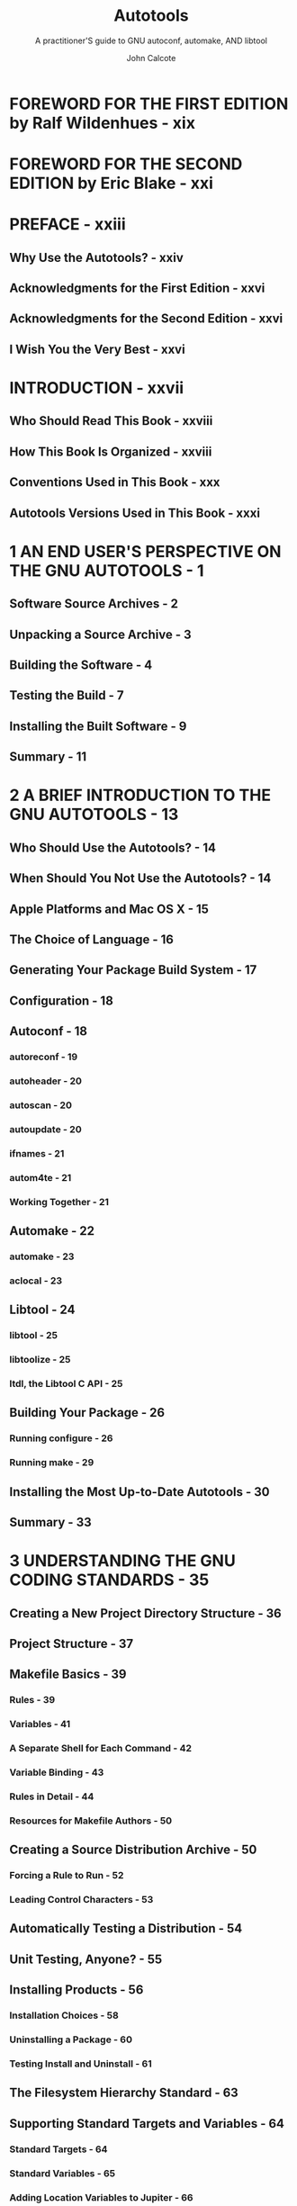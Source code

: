#+TITLE: Autotools
#+SUBTITLE: A practitioner'S guide to GNU autoconf, automake, AND libtool
#+VERSION: 2nd
#+AUTHOR: John Calcote
#+STARTUP: entitiespretty
#+STARTUP: indent
#+STARTUP: overview

* FOREWORD FOR THE FIRST EDITION by Ralf Wildenhues - xix
* FOREWORD FOR THE SECOND EDITION by Eric Blake - xxi
* PREFACE - xxiii
** Why Use the Autotools? - xxiv
** Acknowledgments for the First Edition - xxvi
** Acknowledgments for the Second Edition - xxvi
** I Wish You the Very Best - xxvi

* INTRODUCTION - xxvii
** Who Should Read This Book - xxviii
** How This Book Is Organized - xxviii
** Conventions Used in This Book - xxx
** Autotools Versions Used in This Book - xxxi

* 1 AN END USER'S PERSPECTIVE ON THE GNU AUTOTOOLS - 1
** Software Source Archives - 2
** Unpacking a Source Archive - 3
** Building the Software - 4
** Testing the Build - 7
** Installing the Built Software - 9
** Summary - 11

* 2 A BRIEF INTRODUCTION TO THE GNU AUTOTOOLS - 13
** Who Should Use the Autotools? - 14
** When Should You Not Use the Autotools? - 14
** Apple Platforms and Mac OS X - 15
** The Choice of Language - 16
** Generating Your Package Build System - 17
** Configuration - 18
** Autoconf - 18
*** autoreconf - 19
*** autoheader - 20
*** autoscan - 20
*** autoupdate - 20
*** ifnames - 21
*** autom4te - 21
*** Working Together - 21

** Automake - 22
*** automake - 23
*** aclocal - 23

** Libtool - 24
*** libtool - 25
*** libtoolize - 25
*** ltdl, the Libtool C API - 25

** Building Your Package - 26
*** Running configure - 26
*** Running make - 29

** Installing the Most Up-to-Date Autotools - 30
** Summary - 33

* 3 UNDERSTANDING THE GNU CODING STANDARDS - 35
** Creating a New Project Directory Structure - 36
** Project Structure - 37
** Makefile Basics - 39
*** Rules - 39
*** Variables - 41
*** A Separate Shell for Each Command - 42
*** Variable Binding - 43
*** Rules in Detail - 44
*** Resources for Makefile Authors - 50

** Creating a Source Distribution Archive - 50
*** Forcing a Rule to Run - 52
*** Leading Control Characters - 53

** Automatically Testing a Distribution - 54
** Unit Testing, Anyone? - 55
** Installing Products - 56
*** Installation Choices - 58
*** Uninstalling a Package - 60
*** Testing Install and Uninstall - 61

** The Filesystem Hierarchy Standard - 63
** Supporting Standard Targets and Variables - 64
*** Standard Targets - 64
*** Standard Variables - 65
*** Adding Location Variables to Jupiter - 66

** Getting Your Project into a Linux Distro - 67
** Build vs Installation Prefix Overrides - 69
** User Variables - 71
** Nonrecursive Build Systems - 73
** Configuring Your Package - 77
** Summary - 78

* 4 CONFIGURING YOUR PROJECT WITH AUTOCONF - 79
** Autoconf Configuration Scripts - 80
** The Shortest configure.ac File - 82
** Comparing M4 to the C Preprocessor - 82
** The Nature of M4 Macros - 83
** Executing ~autoconf~ - 84
** Executing ~configure~ - 85
** Executing config.status - 86
** Adding Some Real Functionality - 87
** Generating Files from Templates - 90
** Adding ~VPATH~ Build Functionality - 91
** Let's Take a Breather - 94
** An Even Quicker Start with autoscan - 95
*** The Proverbial bootstrap.sh Script - 97
*** Updating Makefile.in - 99

** Initialization and Package Information - 100
*** ~AC_PREREQ~ - 100
*** ~AC_INIT~ - 100
*** ~AC_CONFIG_SRCDIR~ - 101

** The Instantiating Macros - 102
*** Generating Header Files from Templates - 107
*** Using autoheader to Generate an Include File Template - 108

** Back to Remote Builds for a Moment - 111
** Summary - 112

* 5 MORE FUN WITH AUTOCONF: CONFIGURING USER OPTIONS - 113
** Substitutions and Definitions - 114
*** ~AC_SUBST~ - 114
*** ~AC_DEFINE~ - 115

** Checking for Compilers - 116
** Checking for Other Programs - 117
** A Common Problem with Autoconf - 119
** Checks for Libraries and Header Files - 123
*** Is It Right or Just Good Enough? - 126
*** Printing Messages - 131

** Supporting Optional Features and Packages - 132
*** Coding Up the Feature Option - 134
*** Formatting Help Strings - 137

** Checks for Type and Structure Definitions - 138
** The ~AC_OUTPUT~ Macro - 141
** Summary - 143

* 6 AUTOMATIC MAKEFILES WITH AUTOMAKE - 145
** Getting Down to Business - 146
*** Enabling Automake in =configure.ac= - 147
*** A Hidden Benefit: Automatic Dependency Tracking - 151

** What's Actually in a =Makefile.am= File? - 153
** Analyzing Our New Build System - 154
*** Product List Variables - 155
*** Product Source Variables - 160
*** PLV and PSV Modifiers - 161

** Unit Tests: Supporting ~make check~ - 162
** Reducing Complexity with Convenience Libraries - 164
*** Product Option Variables - 167
*** Per-Makefile Option Variables - 169

** Building the New Library - 169
** What Goes into a Distribution? - 171
** Maintainer Mode - 172
** Cutting Through the Noise - 173
** Nonrecursive Automake - 175
** Summary - 177

* 7 BUILDING LIBRARIES WITH LIBTOOL - 179
** The Benefits of Shared Libraries - 180
** How Shared Libraries Work - 181
*** Dynamic Linking at Load Time - 181

** Using Libtool - 185
*** Abstracting the Build Process - 185
*** Abstraction at Runtime - 186

** Installing Libtool - 187
** Adding Shared Libraries to Jupiter - 188
*** Using the ~LTLIBRARIES~ Primary - 188
*** Public Include Directories - 189
*** Customizing Libtool with ~LT_INIT~ Options - 192
*** Reconfigure and Build - 197
*** So What Is PIC, Anyway? - 200
*** Fixing the Jupiter PIC Problem - 203

** Summary - 207

* 8 LIBRARY INTERFACE VERSIONING AND RUNTIME DYNAMIC LINKING - 209
** System-Specific Versioning - 210
*** Linux and Solaris Library Versioning - 210
*** IBM AIX Library Versioning - 212
*** Microsoft DLL Versioning - 214
*** HP-UX/AT&T SVR4 Library Versioning - 215

** The Libtool Library Versioning Scheme - 216
*** Library Versioning Is Interface Versioning - 216
*** When Library Versioning Just Isn't Enough - 220

** Using libltdl - 221
*** Necessary Infrastructure - 221
*** Adding a Plug-In Interface - 222
*** Doing It the Old-Fashioned Way - 223

** Converting to Libtool's ltdl Library - 228
*** Preloading Multiple Modules - 232
*** Checking It All Out - 233

** Summary - 234

* 9 UNIT AND INTEGRATION TESTING WITH AUTOTEST - 235
** Autotest Overview - 238
** Wiring Up Autotest - 241
** Adding a Test - 248
*** Defining Tests with ~AT_CHECK~ - 250
*** Defining Test Groups with ~AT_SETUP~ and ~AT_CLEANUP~ - 251
*** So What Happened? - 255

** Unit Testing vs Integration Testing - 257
** Administrative Details - 261
*** Distributing Test Files - 261
*** Checking Installed Products - 262
*** Cleaning Up - 266

** Niceties - 267
** A Minimal Approach - 268
** Summary - 268

* 10 FINDING BUILD DEPENDENCIES WITH PKG-CONFIG - 271
** A pkg-config Overview - 272
** Diving In - 274
** Writing pkg-config Metadata Files - 276
*** Informational Fields - 278
*** Functional Fields - 279

** Generating .pc Files with Autoconf - 282
*** Generating pc Files from pc.in Templates - 282
*** Generating .pc Files with make - 283

** Uninstalled .pc Files - 285
** Using pkg-config in configure.ac - 287
** pkg-config Autoconf Macros - 290
** Summary - 292

* 11 INTERNATIONALIZATION - 293
** Obligatory Disclaimer - 294
** Internationalization (I18n) - 295
*** Instrumenting Source Code for Dynamic Messages - 296
*** Instrumenting Source Code for Static Messages - 325

** Summary - 329

* 12 LOCALIZATION - 331
** Getting Started - 331
*** Language Selection - 332
*** Building Message Catalogs - 334

** Integrating gettext with the Autotools - 339
*** What Should Be Committed? - 348
*** Adding a Language - 349
*** Installing Language Files - 350
*** Manual make Targets - 351

** Summary - 352

* 13 MAXIMUM PORTABILITY WITH GNULIB - 353
** License Caveat - 354
** Getting Started - 354
** Adding Gnulib Modules to a Project - 355
** Summary - 365

* 14 FLAIM: AN AUTOTOOLS EXAMPLE - 367
** What Is FLAIM? - 368
** Why FLAIM? - 368
** Logistics - 369
** An Initial Look - 370
** Getting Started - 372
*** Adding the configure.ac Files - 372
*** The Top-Level Makefile.am File - 376

** The FLAIM Subprojects - 378
*** The FLAIM Toolkit configure.ac File - 379
*** The FLAIM Toolkit Makefile.am File - 388
*** Designing the ftk/src/Makefile.am File - 391
*** Moving On to the ftk/util Directory - 393

** Designing the XFLAIM Build System - 394
*** The XFLAIM configure.ac File - 394
*** Creating the xflaim/src/Makefile.am File - 398
*** Turning to the xflaim/util Directory - 399

** Summary - 405

* 15 FLAIM PART II: PUSHING THE ENVELOPE - 407
** Building Java Sources Using the Autotools - 408
*** Autotools Java Support - 408
*** Using ac-archive Macros - 411
*** Canonical System Information - 412
*** The xflaim/java Directory Structure - 413
*** The xflaim/src/Makefile.am File - 414
*** Building the JNI C++ Sources - 415
*** The Java Wrapper Classes and JNI Headers - 416
*** A Caveat About Using the JAVA Primary - 418

** Building the C# Sources - 418
*** Manual Installation - 421
*** Cleaning Up Again - 422

** Configuring Compiler Options - 422
** Hooking Doxygen into the Build Process - 424
** Adding Nonstandard Targets - 426
** Summary - 429

* 16 USING THE M4 MACRO PROCESSOR WITH AUTOCONF - 431
** M4 Text Processing - 432
*** Defining Macros - 433
*** Macros with Arguments - 435

** The Recursive Nature of M4 - 436
*** Infinite Recursion - 438
*** Quoting Rules - 438

** Autoconf and M4 - 439
** Writing Autoconf Macros - 441
*** Simple Text Replacement - 441
*** Documenting Your Macros - 444
*** M4 Conditionals - 445

** Diagnosing Problems - 449
** Summary - 450

* 17 USING THE AUTOTOOLS WITH WINDOWS - 451
** Environment Options - 452
** Tool Chain Options - 452
** Getting Started - 453
** Cross-Compiling for Windows on Linux - 454
*** Installing a Windows Cross Tool Chain - 454
*** Testing the Build - 455

** Windows Subsystem for Linux - 460
** Cygwin - 462
*** Installing Cygwin - 464
*** Opening the Cygwin Terminal - 470
*** Testing the Build - 471
*** Building True Native Windows Software - 474
*** Analyzing the Software - 476

** MinGW: Minimalist GNU for Windows - 477
*** Installing MinGW - 478
*** Testing the Build - 485

** Msys2 - 487
*** What's Msys? - 488
*** Installing Msys2 - 488
*** Installing Tools - 493
*** Testing the Build - 495

** Summary - 497

* 18 A CATALOG OF TIPS AND REUSABLE SOLUTIONS FOR CREATING GREAT PROJECTS - 499
** Item 1: Keeping Private Details out of Public Interfaces - 499
*** Solutions in C - 501
*** Solutions in C++ - 502

** Item 2: Implementing Recursive Extension Targets - 505
** Item 3: Using a Repository Revision Number in a Package Version - 508
** Item 4: Ensuring Your Distribution Packages Are Clean - 510
** Item 5: Hacking Autoconf Macros - 511
*** Providing Library-Specific Autoconf Macros - 516

** Item 6: Cross-Compiling - 517
** Item 7: Emulating Autoconf Text Replacement Techniques - 523
** Item 8: Using the Autoconf Archive Project - 528
** Item 9: Using Incremental Installation Techniques - 529
** Item 10: Using Generated Source Code - 529
*** Using the ~BUILT_SOURCES~ Variable - 529
*** Dependency Management - 530
*** Built Sources Done Right - 533

** Item 11: Disabling Undesirable Targets - 536
** Item 12: Watch Those Tab Characters! - 537
** Item 13: Packaging Choices - 539
** Wrapping Up - 540

* INDEX - 541
